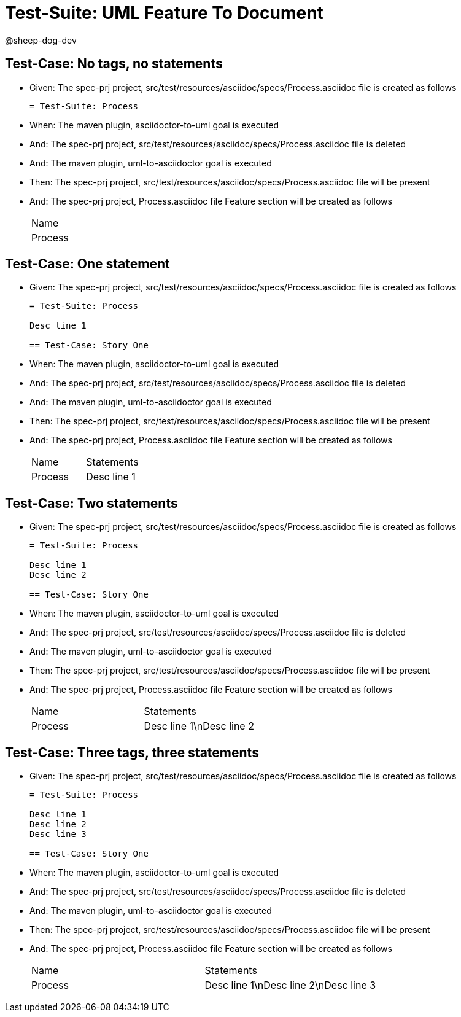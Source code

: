 = Test-Suite: UML Feature To Document

@sheep-dog-dev

== Test-Case: No tags, no statements

* Given: The spec-prj project, src/test/resources/asciidoc/specs/Process.asciidoc file is created as follows
+
----
= Test-Suite: Process
----

* When: The maven plugin, asciidoctor-to-uml goal is executed

* And: The spec-prj project, src/test/resources/asciidoc/specs/Process.asciidoc file is deleted

* And: The maven plugin, uml-to-asciidoctor goal is executed

* Then: The spec-prj project, src/test/resources/asciidoc/specs/Process.asciidoc file will be present

* And: The spec-prj project, Process.asciidoc file Feature section will be created as follows
+
|===
| Name   
| Process
|===

== Test-Case: One statement

* Given: The spec-prj project, src/test/resources/asciidoc/specs/Process.asciidoc file is created as follows
+
----
= Test-Suite: Process

Desc line 1

== Test-Case: Story One
----

* When: The maven plugin, asciidoctor-to-uml goal is executed

* And: The spec-prj project, src/test/resources/asciidoc/specs/Process.asciidoc file is deleted

* And: The maven plugin, uml-to-asciidoctor goal is executed

* Then: The spec-prj project, src/test/resources/asciidoc/specs/Process.asciidoc file will be present

* And: The spec-prj project, Process.asciidoc file Feature section will be created as follows
+
|===
| Name    | Statements 
| Process | Desc line 1
|===

== Test-Case: Two statements

* Given: The spec-prj project, src/test/resources/asciidoc/specs/Process.asciidoc file is created as follows
+
----
= Test-Suite: Process

Desc line 1
Desc line 2

== Test-Case: Story One
----

* When: The maven plugin, asciidoctor-to-uml goal is executed

* And: The spec-prj project, src/test/resources/asciidoc/specs/Process.asciidoc file is deleted

* And: The maven plugin, uml-to-asciidoctor goal is executed

* Then: The spec-prj project, src/test/resources/asciidoc/specs/Process.asciidoc file will be present

* And: The spec-prj project, Process.asciidoc file Feature section will be created as follows
+
|===
| Name    | Statements              
| Process | Desc line 1\nDesc line 2
|===

== Test-Case: Three tags, three statements

* Given: The spec-prj project, src/test/resources/asciidoc/specs/Process.asciidoc file is created as follows
+
----
= Test-Suite: Process

Desc line 1
Desc line 2
Desc line 3

== Test-Case: Story One
----

* When: The maven plugin, asciidoctor-to-uml goal is executed

* And: The spec-prj project, src/test/resources/asciidoc/specs/Process.asciidoc file is deleted

* And: The maven plugin, uml-to-asciidoctor goal is executed

* Then: The spec-prj project, src/test/resources/asciidoc/specs/Process.asciidoc file will be present

* And: The spec-prj project, Process.asciidoc file Feature section will be created as follows
+
|===
| Name    | Statements                           
| Process | Desc line 1\nDesc line 2\nDesc line 3
|===

